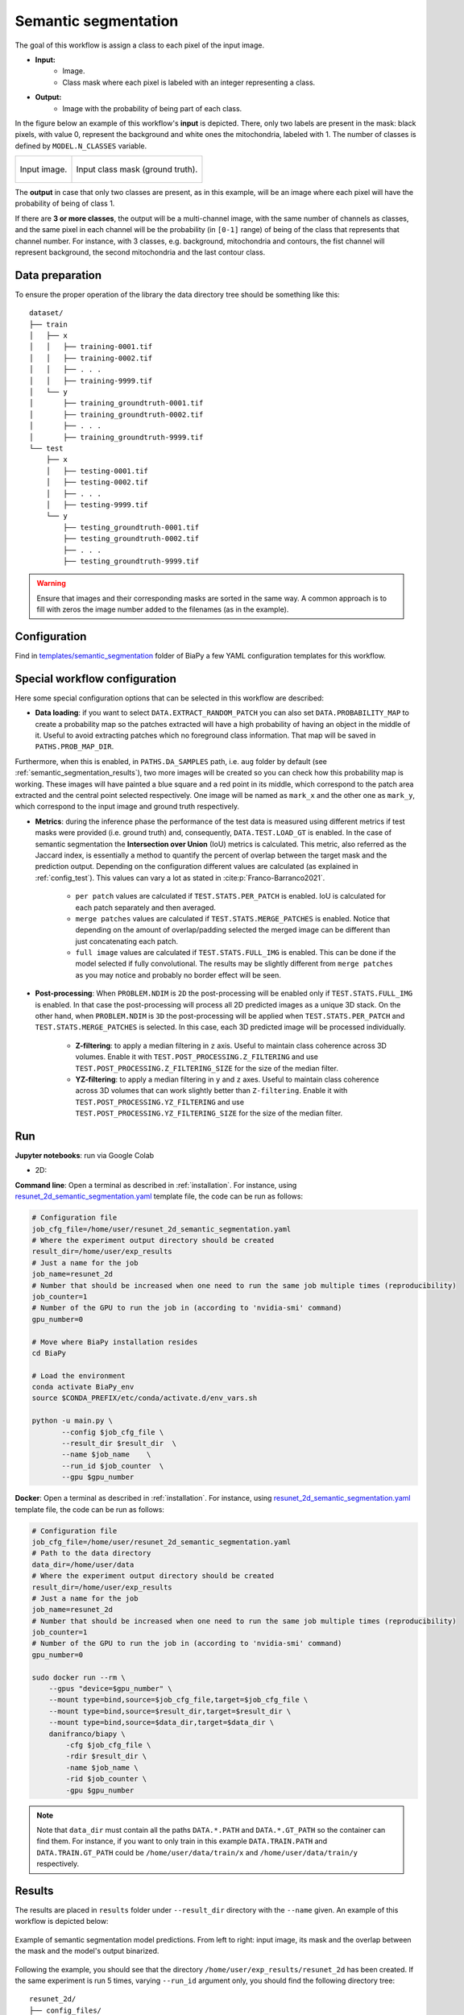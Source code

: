 .. _semantic_segmentation:

Semantic segmentation
---------------------

The goal of this workflow is assign a class to each pixel of the input image. 

* **Input:** 
    * Image. 
    * Class mask where each pixel is labeled with an integer representing a class.
* **Output:**
    * Image with the probability of being part of each class.  

In the figure below an example of this workflow's **input** is depicted. There, only two labels are present in the mask: black pixels, with value 0, represent the background and white ones the mitochondria, labeled with 1. The number of classes is defined by ``MODEL.N_CLASSES`` variable.

.. list-table:: 

  * - .. figure:: ../img/lucchi_test_0.png
         :align: center
        
         Input image.

    - .. figure:: ../img/lucchi_test_0_gt.png
         :align: center

         Input class mask (ground truth).

The **output** in case that only two classes are present, as in this example, will be an image where each pixel will have the probability of being of class 1. 

If there are **3 or more classes**, the output will be a multi-channel image, with the same number of channels as classes, and the same pixel in each channel will be the probability (in ``[0-1]`` range) of being of the class that represents that channel number. For instance, with 3 classes, e.g. background, mitochondria and contours, the fist channel will represent background, the second mitochondria and the last contour class. 

.. _semantic_segmentation_data_prep:

Data preparation
~~~~~~~~~~~~~~~~

To ensure the proper operation of the library the data directory tree should be something like this: ::

    dataset/
    ├── train
    │   ├── x
    │   │   ├── training-0001.tif
    │   │   ├── training-0002.tif
    │   │   ├── . . .
    │   │   ├── training-9999.tif
    │   └── y
    │       ├── training_groundtruth-0001.tif
    │       ├── training_groundtruth-0002.tif
    │       ├── . . .
    │       ├── training_groundtruth-9999.tif
    └── test
        ├── x
        │   ├── testing-0001.tif
        │   ├── testing-0002.tif
        │   ├── . . .
        │   ├── testing-9999.tif
        └── y
            ├── testing_groundtruth-0001.tif
            ├── testing_groundtruth-0002.tif
            ├── . . .
            ├── testing_groundtruth-9999.tif

.. warning:: Ensure that images and their corresponding masks are sorted in the same way. A common approach is to fill with zeros the image number added to the filenames (as in the example). 

Configuration                                                                                                                 
~~~~~~~~~~~~~

Find in `templates/semantic_segmentation <https://github.com/danifranco/BiaPy/tree/master/templates/semantic_segmentation>`__ folder of BiaPy a few YAML configuration templates for this workflow. 


Special workflow configuration
~~~~~~~~~~~~~~~~~~~~~~~~~~~~~~

Here some special configuration options that can be selected in this workflow are described:

* **Data loading**: if you want to select ``DATA.EXTRACT_RANDOM_PATCH`` you can also set ``DATA.PROBABILITY_MAP`` to create a probability map so the patches extracted will have a high probability of having an object in the middle of it. Useful to avoid extracting patches which no foreground class information. That map will be saved in ``PATHS.PROB_MAP_DIR``.

Furthermore, when this is enabled, in ``PATHS.DA_SAMPLES`` path, i.e. ``aug`` folder by default (see :ref:`semantic_segmentation_results`), two more images will be created so you can check how this probability map is working. These images will have painted a blue square and a red point in its middle, which correspond to the patch area extracted and the central point selected respectively. One image will be named as ``mark_x`` and the other one as ``mark_y``, which correspond to the input image and ground truth respectively.  

* **Metrics**: during the inference phase the performance of the test data is measured using different metrics if test masks were provided (i.e. ground truth) and, consequently, ``DATA.TEST.LOAD_GT`` is enabled. In the case of semantic segmentation the **Intersection over Union** (IoU) metrics is calculated. This metric, also referred as the Jaccard index, is essentially a method to quantify the percent of overlap between the target mask and the prediction output. Depending on the configuration different values are calculated (as explained in :ref:`config_test`). This values can vary a lot as stated in :cite:p:`Franco-Barranco2021`.

    * ``per patch`` values are calculated if ``TEST.STATS.PER_PATCH`` is enabled. IoU is calculated for each patch separately and then averaged. 
    * ``merge patches`` values are calculated if ``TEST.STATS.MERGE_PATCHES`` is enabled. Notice that depending on the amount of overlap/padding selected the merged image can be different than just concatenating each patch. 
    * ``full image`` values are calculated if ``TEST.STATS.FULL_IMG`` is enabled. This can be done if the model selected if fully convolutional. The results may be slightly different from ``merge patches`` as you may notice and probably no border effect will be seen. 

* **Post-processing**: When ``PROBLEM.NDIM`` is ``2D`` the post-processing will be enabled only if ``TEST.STATS.FULL_IMG`` is enabled. In that case the post-processing will process all 2D predicted images as a unique 3D stack. On the other hand, when ``PROBLEM.NDIM`` is ``3D`` the post-processing will be applied when ``TEST.STATS.PER_PATCH`` and ``TEST.STATS.MERGE_PATCHES`` is selected. In this case, each 3D predicted image will be processed individually.

    * **Z-filtering**: to apply a median filtering in ``z`` axis. Useful to maintain class coherence across 3D volumes. Enable it with ``TEST.POST_PROCESSING.Z_FILTERING`` and use ``TEST.POST_PROCESSING.Z_FILTERING_SIZE`` for the size of the median filter. 

    * **YZ-filtering**: to apply a median filtering in ``y`` and ``z`` axes. Useful to maintain class coherence across 3D volumes that can work slightly better than ``Z-filtering``. Enable it with ``TEST.POST_PROCESSING.YZ_FILTERING`` and use ``TEST.POST_PROCESSING.YZ_FILTERING_SIZE`` for the size of the median filter.  
    
.. _semantic_segmentation_data_run:

Run
~~~
**Jupyter notebooks**: run via Google Colab 

.. |sem_seg_2D_colablink| image:: https://colab.research.google.com/assets/colab-badge.svg
    :target: https://colab.research.google.com/github/danifranco/BiaPy/blob/master/notebooks/semantic_segmentation/BiaPy_2D_Semantic_Segmentation.ipynb

* 2D: |sem_seg_2D_colablink|

**Command line**: Open a terminal as described in :ref:`installation`. For instance, using `resunet_2d_semantic_segmentation.yaml <https://github.com/danifranco/BiaPy/blob/master/templates/semantic_segmentation/resunet_2d_semantic_segmentation.yaml>`__ template file, the code can be run as follows:

.. code-block:: bash
    
    # Configuration file
    job_cfg_file=/home/user/resunet_2d_semantic_segmentation.yaml       
    # Where the experiment output directory should be created
    result_dir=/home/user/exp_results  
    # Just a name for the job
    job_name=resunet_2d      
    # Number that should be increased when one need to run the same job multiple times (reproducibility)
    job_counter=1
    # Number of the GPU to run the job in (according to 'nvidia-smi' command)
    gpu_number=0                   

    # Move where BiaPy installation resides
    cd BiaPy

    # Load the environment
    conda activate BiaPy_env
    source $CONDA_PREFIX/etc/conda/activate.d/env_vars.sh
    
    python -u main.py \
           --config $job_cfg_file \
           --result_dir $result_dir  \ 
           --name $job_name    \
           --run_id $job_counter  \
           --gpu $gpu_number  


**Docker**: Open a terminal as described in :ref:`installation`. For instance, using `resunet_2d_semantic_segmentation.yaml <https://github.com/danifranco/BiaPy/blob/master/templates/semantic_segmentation/resunet_2d_semantic_segmentation.yaml>`__ template file, the code can be run as follows:

.. code-block:: bash                                                                                                    

    # Configuration file
    job_cfg_file=/home/user/resunet_2d_semantic_segmentation.yaml
    # Path to the data directory
    data_dir=/home/user/data
    # Where the experiment output directory should be created
    result_dir=/home/user/exp_results
    # Just a name for the job
    job_name=resunet_2d
    # Number that should be increased when one need to run the same job multiple times (reproducibility)
    job_counter=1
    # Number of the GPU to run the job in (according to 'nvidia-smi' command)
    gpu_number=0

    sudo docker run --rm \
        --gpus "device=$gpu_number" \
        --mount type=bind,source=$job_cfg_file,target=$job_cfg_file \
        --mount type=bind,source=$result_dir,target=$result_dir \
        --mount type=bind,source=$data_dir,target=$data_dir \
        danifranco/biapy \
            -cfg $job_cfg_file \
            -rdir $result_dir \
            -name $job_name \
            -rid $job_counter \
            -gpu $gpu_number

.. note:: 
    Note that ``data_dir`` must contain all the paths ``DATA.*.PATH`` and ``DATA.*.GT_PATH`` so the container can find them. For instance, if you want to only train in this example ``DATA.TRAIN.PATH`` and ``DATA.TRAIN.GT_PATH`` could be ``/home/user/data/train/x`` and ``/home/user/data/train/y`` respectively. 


.. _semantic_segmentation_results:

Results                                                                                                                 
~~~~~~~  

The results are placed in ``results`` folder under ``--result_dir`` directory with the ``--name`` given. An example of this workflow is depicted below:

.. figure:: ../img/unet2d_prediction.gif
   :align: center                  

   Example of semantic segmentation model predictions. From left to right: input image, its mask and the overlap between the mask and the model's output binarized. 


Following the example, you should see that the directory ``/home/user/exp_results/resunet_2d`` has been created. If the same experiment is run 5 times, varying ``--run_id`` argument only, you should find the following directory tree: ::

    resunet_2d/
    ├── config_files/
    │   └── resunet_2d_semantic_segmentation.yaml                                                                                                           
    ├── checkpoints
    │   └── model_weights_resunet_2d_1.h5
    └── results
        ├── resunet_2d_1
        ├── . . .
        └── resunet_2d_5
            ├── aug
            │   └── .tif files
            ├── charts
            │   ├── resunet_2d_1_jaccard_index.png
            │   ├── resunet_2d_1_loss.png
            │   └── model_plot_resunet_2d_1.png
            ├── full_image
            │   └── .tif files
            ├── full_image_binarized
            │   └── .tif files
            ├── full_post_processing
            │   └── .tif files
            ├── per_image
            │   └── .tif files
            └── per_image_binarized
                └── .tif files


* ``config_files``: directory where the .yaml filed used in the experiment is stored. 

    * ``resunet_2d_semantic_segmentation.yaml``: YAML configuration file used (it will be overwrited every time the code is run)

* ``checkpoints``: directory where model's weights are stored.

    * ``model_weights_resunet_2d_1.h5``: model's weights file.

* ``results``: directory where all the generated checks and results will be stored. There, one folder per each run are going to be placed.

    * ``resunet_2d_1``: run 1 experiment folder. 

        * ``aug``: image augmentation samples.

        * ``charts``:  

             * ``resunet_2d_1_jaccard_index.png``: IoU (jaccard_index) over epochs plot (when training is done).

             * ``resunet_2d_1_loss.png``: Loss over epochs plot (when training is done). 

             * ``model_plot_resunet_2d_1.png``: plot of the model.
        
        * ``full_image``: 

            * ``.tif files``: output of the model when feeding entire images (without patching). 

        * ``full_image_binarized``: 

            * ``.tif files``: Same as ``full_image`` but with the image binarized.

        * ``full_post_processing`` (optional if any post-processing was selected):

            * ``.tif files``: output of the model when feeding entire images (without patching) and applying post-processing, which in this case only `y` and `z` axes filtering was selected.

        * ``per_image``:

            * ``.tif files``: reconstructed images from patches.   

        * ``per_image_binarized``: 

            * ``.tif files``: Same as ``per_image`` but with the images binarized.

.. note:: 
   Here, for visualization purposes, only ``resunet_2d_1`` has been described but ``resunet_2d_2``, ``resunet_2d_3``, ``resunet_2d_4``
   and ``resunet_2d_5`` will follow the same structure.

